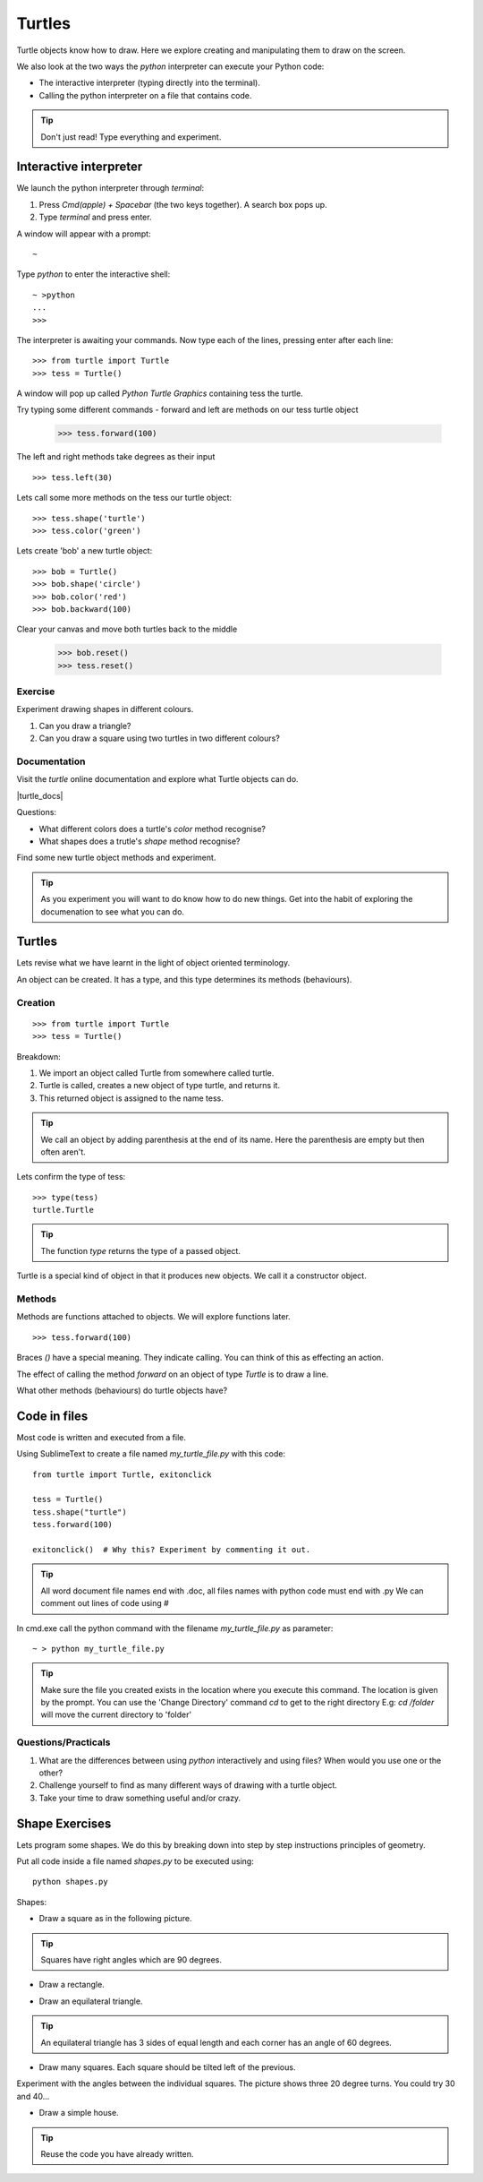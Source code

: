 Turtles
*******

Turtle objects know how to draw. Here we explore creating and
manipulating them to draw on the screen.

We also look at the two ways the `python` interpreter can execute your Python code:

* The interactive interpreter (typing directly into the terminal).
* Calling the python interpreter on a file that contains code.

.. tip::

    Don't just read! Type everything and experiment.


Interactive interpreter 
=======================

We launch the python interpreter through `terminal`:

1. Press `Cmd(apple) + Spacebar` (the two keys together). A search box pops up.
2. Type `terminal` and press enter. 

A window will appear with a prompt:: 

    ~

Type `python` to enter the interactive shell::

    ~ >python
    ...
    >>>


The interpreter is awaiting your commands. Now type each of the lines, pressing enter after each line::

    >>> from turtle import Turtle
    >>> tess = Turtle()

A window will pop up called `Python Turtle Graphics` containing tess the turtle.

.. image:: /images/turtle-init.png

Try typing some different commands - forward and left are methods on our tess turtle object

    >>> tess.forward(100)

.. image:: /images/turtle-forward.png

The left and right methods take degrees as their input

::

    >>> tess.left(30)

.. image:: /images/turtle-left.png

Lets call some more methods on the tess our turtle object::

    >>> tess.shape('turtle')
    >>> tess.color('green')
    
Lets create 'bob' a new turtle object::

    >>> bob = Turtle()
    >>> bob.shape('circle')
    >>> bob.color('red')
    >>> bob.backward(100)

Clear your canvas and move both turtles back to the middle

    >>> bob.reset()
    >>> tess.reset()

Exercise
--------

Experiment drawing shapes in different colours.

1. Can you draw a triangle?
2. Can you draw a square using two turtles in two different colours?

Documentation
-------------

Visit the `turtle` online documentation and explore what Turtle objects can do. 

|turtle_docs|

.. |turtle_docs| raw:: html

    <a href="https://docs.python.org/3/library/turtle.html" target="_blank">https://docs.python.org/3/library/turtle.html</a>


Questions:

* What different colors does a turtle's `color` method recognise?
* What shapes does a trutle's `shape` method recognise?

Find some new turtle object methods and experiment.

.. tip::

    As you experiment you will want to do know how to do new things. Get into
    the habit of exploring the documenation to see what you can do.


Turtles
=======

Lets revise what we have learnt in the light of object oriented terminology.

An object can be created. It has a type, and this type determines its methods
(behaviours).

Creation
--------

::

    >>> from turtle import Turtle
    >>> tess = Turtle()

Breakdown:

1. We import an object called Turtle from somewhere called turtle. 
2. Turtle is called, creates a new object of type turtle, and returns it.
3. This returned object is assigned to the name tess.

.. tip::
    We call an object by adding parenthesis at the end of its name. Here the
    parenthesis are empty but then often aren't.

Lets confirm the type of tess::

    >>> type(tess)
    turtle.Turtle

.. tip:: 
    The function `type` returns the type of a passed object.

Turtle is a special kind of object in that it produces new objects. We call it
a constructor object.

Methods
-------

Methods are functions attached to objects. We will explore functions later.

::

    >>> tess.forward(100)

Braces `()` have a special meaning. They indicate calling. You can think of
this as effecting an action.

The effect of calling the method `forward` on an object of type `Turtle` is to
draw a line.

What other methods (behaviours) do turtle objects have?

Code in files
=============

Most code is written and executed from a file. 

Using SublimeText to create a file named `my_turtle_file.py` with this code:: 

    from turtle import Turtle, exitonclick

    tess = Turtle()
    tess.shape("turtle")
    tess.forward(100)

    exitonclick()  # Why this? Experiment by commenting it out.

.. tip::

    All word document file names end with .doc, 
    all files names with python code must end with .py
    We can comment out lines of code using #

In cmd.exe call the python command with the filename `my_turtle_file.py` as parameter::
  
    ~ > python my_turtle_file.py


.. tip::

    Make sure the file you created exists in the location where you execute this
    command. The location is given by the prompt.
    You can use the 'Change Directory' command `cd` to get to the right directory
    E.g: `cd /folder` will move the current directory to 'folder'

Questions/Practicals
--------------------

1. What are the differences between using `python` interactively and using files? When would you use one or the other?

2. Challenge yourself to find as many different ways of drawing with a turtle object.

3. Take your time to draw something useful and/or crazy.



Shape Exercises
===============

Lets program some shapes. We do this by breaking down into step by step instructions principles of geometry.

Put all code inside a file named `shapes.py` to be executed using::
    
    python shapes.py


Shapes:

* Draw a square as in the following picture. 
  
.. tip:: Squares have right angles which are 90 degrees.

.. image:: /images/turtle-square.png


* Draw a rectangle.

.. image:: /images/turtle-rectangle.png


* Draw an equilateral triangle. 

.. tip:: An equilateral triangle has 3 sides of equal length and each corner has an angle of 60 degrees.

* Draw many squares. Each square should be tilted left of the previous. 

.. image:: /images/turtle-many-squares.png

Experiment with the angles between the individual squares. The picture shows three 20 degree turns. You could try 30 and 40...

* Draw a simple house.

.. tip:: Reuse the code you have already written.

